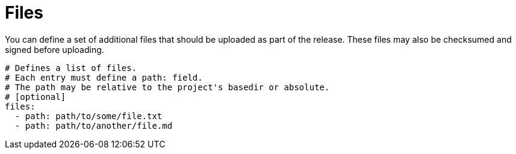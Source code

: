 = Files

You can define a set of additional files that should be uploaded as part of the release. These files may also
be checksumed and signed before uploading.

[source,yaml]
[subs="+macros"]
----
# Defines a list of files.
# Each entry must define a path: field.
# The path may be relative to the project's basedir or absolute.
# [optional]
files:
  - path: path/to/some/file.txt
  - path: path/to/another/file.md
----
